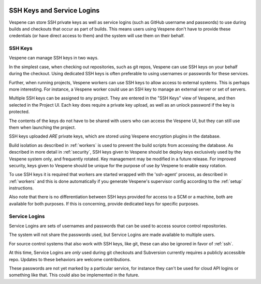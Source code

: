 
.. image:: vespene_logo.png
   :alt: Vespene Logo
   :align: right

.. _access:

***************************
SSH Keys and Service Logins
***************************

Vespene can store SSH private keys as well as service logins (such as GitHub username and passwords) to use during builds and checkouts that occur
as part of builds. This means users using Vespene don't have to provide these credentials (or have direct access to them) and the system will use them on their behalf.

.. _ssh:

SSH Keys
--------

Vespene can manage SSH keys in two ways.

In the simplest case, when checking out repositories, such as git repos, Vespene can use SSH keys on your behalf during the checkout.  
Using dedicated SSH keys is often preferable to using usernames or passwords for these services.

Further, when running projects, Vespene workers can use SSH keys to allow access to external systems. This is perhaps more interesting. For instance,
a Vespene worker could use an SSH key to manage an external server or set of servers.

Multiple SSH keys can be assigned to any project.  They are entered in the "SSH Keys" view of Vespene, and then selected in the Project UI.
Each key does require a private key upload, as well as an unlock password if the key is protected.

The contents of the keys do not have to be shared with users who can access the Vespene UI, but they can still use them when launching the project.

SSH keys uploaded *ARE* private keys, which are stored using Vespene encryption plugins in the database.

Build isolation as described in :ref:`workers` is used to prevent the build scripts from accessing the database.  As described in more detail in 
:ref:`security`, SSH keys given to Vespene should be deploy keys exclusively used by the Vespene system only, and frequently rotated. Key management
may be modified in a future release. For improved security, keys given to Vespene should be unique for the purpose of use *by* Vespene to enable easy rotation.

To use SSH keys it is required that workers are started wrapped with the 'ssh-agent' process, as described in :ref:`workers` and this is done automatically
if you generate Vespene's supervisor config according to the :ref:`setup` instructions.

Also note that there is no differentiation between SSH keys provided for access to a SCM or a machine, both are available for both purposes. If this is concerning,
provide dedicated keys for specific purposes.

.. _service_logins:

Service Logins
--------------

Service Logins are sets of usernames and passwords that can be used to access source control repositories.

The system will not share the passwords used, but Service Logins are made available to multiple users.

For source control systems that also work with SSH keys, like git, these can also be ignored in favor of :ref:`ssh`.

At this time, Service Logins are *only* used during git checkouts and Subversion currently requires a publicly accessible repo.  Updates to these
behaviors are welcome contributions.

These passwords are not yet marked by a particular service, for instance they can't be used for cloud API logins or something like that.  This could
also be implemented in the future.